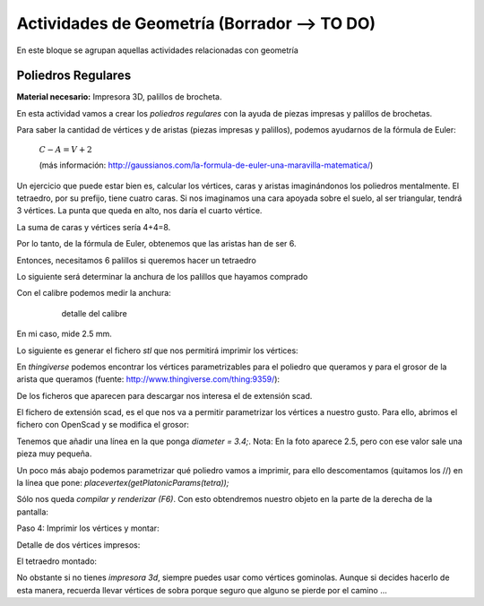 ========================
Actividades de Geometría  (Borrador --> TO DO)
========================
En este bloque se agrupan aquellas actividades relacionadas con geometría

Poliedros Regulares
===================

**Material necesario:** Impresora 3D, palillos de brocheta.

En esta actividad vamos a crear los *poliedros regulares* con la ayuda de piezas impresas y palillos de brochetas.

Para saber la cantidad de vértices y de aristas (piezas impresas y palillos), podemos ayudarnos de la fórmula de Euler:

    :math:`C-A=V+2`
    
    (más información: http://gaussianos.com/la-formula-de-euler-una-maravilla-matematica/)
    
Un ejercicio que puede estar bien es, calcular los vértices, caras y aristas imaginándonos los poliedros mentalmente. El tetraedro, por su prefijo, tiene cuatro caras. Si nos imaginamos una cara apoyada sobre el suelo, al ser triangular, tendrá 3 vértices. La punta que queda en alto, nos daría el cuarto vértice.

La suma de caras y vértices sería 4+4=8.

.. The area of a circle is :math:`A_\text{c} = (\pi/4) d^2`. 

.. ejercicio :math:`\frac{5^2}{x^3}`  .

Por lo tanto, de la fórmula de Euler, obtenemos que las aristas han de ser 6.

Entonces, necesitamos 6 palillos si queremos hacer un tetraedro

Lo siguiente será determinar la anchura de los palillos que hayamos comprado

Con el calibre podemos medir la anchura:
    
    .. figure:: ./images/poliedros_calibre.jpg 
        :width: 400px
        
        detalle del calibre
En mi caso, mide 2.5 mm.  

Lo siguiente es generar el fichero `stl` que nos permitirá imprimir los vértices:

En *thingiverse* podemos encontrar los vértices parametrizables para el poliedro que queramos y para el grosor de la arista que queramos (fuente: http://www.thingiverse.com/thing:9359/):

.. image:: ./images/poliedros_thingiverse.png
    :width: 400 px
    
    
    
    
De los ficheros que aparecen para descargar nos interesa el de extensión scad.

El fichero de extensión scad, es el que nos va a permitir parametrizar los vértices a nuestro gusto.
Para ello, abrimos el fichero con OpenScad y se modifica el grosor:

.. image:: ./images/poliedros_openscad.png
    :width: 20000 px   
    
Tenemos que añadir una línea en la que ponga *diameter = 3.4;*. Nota: En la foto aparece 2.5, pero con ese valor sale una pieza muy pequeña.


Un poco más abajo podemos parametrizar qué poliedro vamos a imprimir, para ello descomentamos (quitamos los //) en la línea que pone: *placevertex(getPlatonicParams(tetra));* 
   
.. image:: ./images/poliedros_openscad_2.png
    :width: 20000 px   

Sólo nos queda *compilar y renderizar (F6)*. Con esto obtendremos nuestro objeto en la parte de la derecha de la pantalla:
   
.. image:: ./images/poliedros_openscad_3.png
    :width: 20000 px   

Paso 4: Imprimir los vértices y montar:


Detalle de dos vértices impresos:

.. image:: ./images/poliedros_tetraedros_impresos.jpg
    :width: 20000 px
      
El tetraedro montado:
   
.. image:: ./images/poliedros_tetraedro.jpg
    :width: 20000 px  
    
No obstante si no tienes *impresora 3d*, siempre puedes usar como vértices gominolas. Aunque si decides hacerlo de esta manera, recuerda llevar vértices de sobra porque seguro que alguno se pierde por el camino ...
